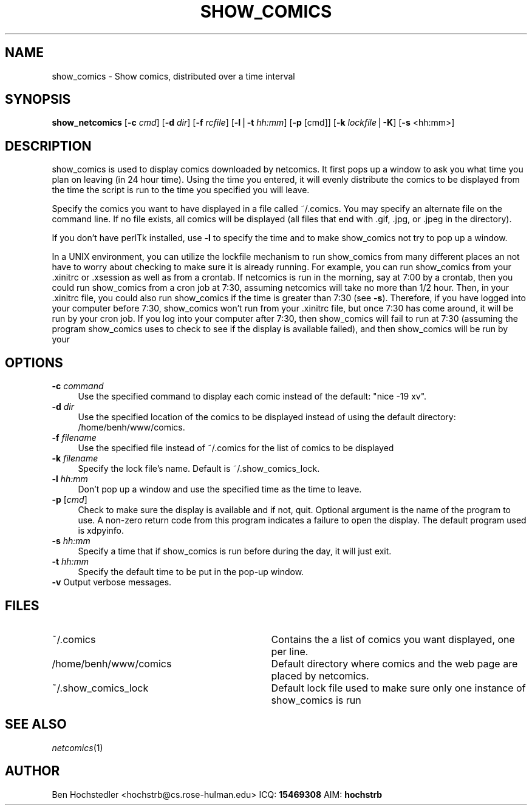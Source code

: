 .rn '' }`
''' $RCSfile$$Revision$$Date$
'''
''' $Log$
''' Revision 1.1  2000-04-26 19:07:12  hochstrb
''' Initial revision
'''
'''
.de Sh
.br
.if t .Sp
.ne 5
.PP
\fB\\$1\fR
.PP
..
.de Sp
.if t .sp .5v
.if n .sp
..
.de Ip
.br
.ie \\n(.$>=3 .ne \\$3
.el .ne 3
.IP "\\$1" \\$2
..
.de Vb
.ft CW
.nf
.ne \\$1
..
.de Ve
.ft R

.fi
..
'''
'''
'''     Set up \*(-- to give an unbreakable dash;
'''     string Tr holds user defined translation string.
'''     Bell System Logo is used as a dummy character.
'''
.tr \(*W-|\(bv\*(Tr
.ie n \{\
.ds -- \(*W-
.ds PI pi
.if (\n(.H=4u)&(1m=24u) .ds -- \(*W\h'-12u'\(*W\h'-12u'-\" diablo 10 pitch
.if (\n(.H=4u)&(1m=20u) .ds -- \(*W\h'-12u'\(*W\h'-8u'-\" diablo 12 pitch
.ds L" ""
.ds R" ""
.ds L' '
.ds R' '
'br\}
.el\{\
.ds -- \(em\|
.tr \*(Tr
.ds L" ``
.ds R" ''
.ds L' `
.ds R' '
.ds PI \(*p
'br\}
.\"	If the F register is turned on, we'll generate
.\"	index entries out stderr for the following things:
.\"		TH	Title 
.\"		SH	Header
.\"		Sh	Subsection 
.\"		Ip	Item
.\"		X<>	Xref  (embedded
.\"	Of course, you have to process the output yourself
.\"	in some meaninful fashion.
.if \nF \{
.de IX
.tm Index:\\$1\t\\n%\t"\\$2"
..
.nr % 0
.rr F
.\}
.TH SHOW_COMICS 1 "netcomics-0.12" "26/Apr/100" "Web Utilities"
.IX Title "SHOW_COMICS 1"
.UC
.IX Name "show_comics - Show comics, distributed over a time interval"
.if n .hy 0
.if n .na
.ds C+ C\v'-.1v'\h'-1p'\s-2+\h'-1p'+\s0\v'.1v'\h'-1p'
.de CQ          \" put $1 in typewriter font
.ft CW
'if n "\c
'if t \\&\\$1\c
'if n \\&\\$1\c
'if n \&"
\\&\\$2 \\$3 \\$4 \\$5 \\$6 \\$7
'.ft R
..
.\" @(#)ms.acc 1.5 88/02/08 SMI; from UCB 4.2
.	\" AM - accent mark definitions
.bd B 3
.	\" fudge factors for nroff and troff
.if n \{\
.	ds #H 0
.	ds #V .8m
.	ds #F .3m
.	ds #[ \f1
.	ds #] \fP
.\}
.if t \{\
.	ds #H ((1u-(\\\\n(.fu%2u))*.13m)
.	ds #V .6m
.	ds #F 0
.	ds #[ \&
.	ds #] \&
.\}
.	\" simple accents for nroff and troff
.if n \{\
.	ds ' \&
.	ds ` \&
.	ds ^ \&
.	ds , \&
.	ds ~ ~
.	ds ? ?
.	ds ! !
.	ds /
.	ds q
.\}
.if t \{\
.	ds ' \\k:\h'-(\\n(.wu*8/10-\*(#H)'\'\h"|\\n:u"
.	ds ` \\k:\h'-(\\n(.wu*8/10-\*(#H)'\`\h'|\\n:u'
.	ds ^ \\k:\h'-(\\n(.wu*10/11-\*(#H)'^\h'|\\n:u'
.	ds , \\k:\h'-(\\n(.wu*8/10)',\h'|\\n:u'
.	ds ~ \\k:\h'-(\\n(.wu-\*(#H-.1m)'~\h'|\\n:u'
.	ds ? \s-2c\h'-\w'c'u*7/10'\u\h'\*(#H'\zi\d\s+2\h'\w'c'u*8/10'
.	ds ! \s-2\(or\s+2\h'-\w'\(or'u'\v'-.8m'.\v'.8m'
.	ds / \\k:\h'-(\\n(.wu*8/10-\*(#H)'\z\(sl\h'|\\n:u'
.	ds q o\h'-\w'o'u*8/10'\s-4\v'.4m'\z\(*i\v'-.4m'\s+4\h'\w'o'u*8/10'
.\}
.	\" troff and (daisy-wheel) nroff accents
.ds : \\k:\h'-(\\n(.wu*8/10-\*(#H+.1m+\*(#F)'\v'-\*(#V'\z.\h'.2m+\*(#F'.\h'|\\n:u'\v'\*(#V'
.ds 8 \h'\*(#H'\(*b\h'-\*(#H'
.ds v \\k:\h'-(\\n(.wu*9/10-\*(#H)'\v'-\*(#V'\*(#[\s-4v\s0\v'\*(#V'\h'|\\n:u'\*(#]
.ds _ \\k:\h'-(\\n(.wu*9/10-\*(#H+(\*(#F*2/3))'\v'-.4m'\z\(hy\v'.4m'\h'|\\n:u'
.ds . \\k:\h'-(\\n(.wu*8/10)'\v'\*(#V*4/10'\z.\v'-\*(#V*4/10'\h'|\\n:u'
.ds 3 \*(#[\v'.2m'\s-2\&3\s0\v'-.2m'\*(#]
.ds o \\k:\h'-(\\n(.wu+\w'\(de'u-\*(#H)/2u'\v'-.3n'\*(#[\z\(de\v'.3n'\h'|\\n:u'\*(#]
.ds d- \h'\*(#H'\(pd\h'-\w'~'u'\v'-.25m'\f2\(hy\fP\v'.25m'\h'-\*(#H'
.ds D- D\\k:\h'-\w'D'u'\v'-.11m'\z\(hy\v'.11m'\h'|\\n:u'
.ds th \*(#[\v'.3m'\s+1I\s-1\v'-.3m'\h'-(\w'I'u*2/3)'\s-1o\s+1\*(#]
.ds Th \*(#[\s+2I\s-2\h'-\w'I'u*3/5'\v'-.3m'o\v'.3m'\*(#]
.ds ae a\h'-(\w'a'u*4/10)'e
.ds Ae A\h'-(\w'A'u*4/10)'E
.ds oe o\h'-(\w'o'u*4/10)'e
.ds Oe O\h'-(\w'O'u*4/10)'E
.	\" corrections for vroff
.if v .ds ~ \\k:\h'-(\\n(.wu*9/10-\*(#H)'\s-2\u~\d\s+2\h'|\\n:u'
.if v .ds ^ \\k:\h'-(\\n(.wu*10/11-\*(#H)'\v'-.4m'^\v'.4m'\h'|\\n:u'
.	\" for low resolution devices (crt and lpr)
.if \n(.H>23 .if \n(.V>19 \
\{\
.	ds : e
.	ds 8 ss
.	ds v \h'-1'\o'\(aa\(ga'
.	ds _ \h'-1'^
.	ds . \h'-1'.
.	ds 3 3
.	ds o a
.	ds d- d\h'-1'\(ga
.	ds D- D\h'-1'\(hy
.	ds th \o'bp'
.	ds Th \o'LP'
.	ds ae ae
.	ds Ae AE
.	ds oe oe
.	ds Oe OE
.\}
.rm #[ #] #H #V #F C
.SH "NAME"
.IX Header "NAME"
show_comics \- Show comics, distributed over a time interval
.SH "SYNOPSIS"
.IX Header "SYNOPSIS"
\fBshow_netcomics\fR [\fB\-c\fR \fIcmd\fR] [\fB\-d\fR \fIdir\fR] [\fB\-f\fR \fIrcfile\fR] [\fB\-l\fR|\fB\-t\fR \fIhh:mm\fR] [\fB\-p\fR [cmd]] [\fB\-k\fR \fIlockfile\fR|\fB\-K\fR] [\fB\-s\fR <hh:mm>]
.SH "DESCRIPTION"
.IX Header "DESCRIPTION"
show_comics is used to display comics downloaded by netcomics.  It
first pops up a window to ask you what time you plan on leaving (in 24
hour time).  Using the time you entered, it will evenly distribute the
comics to be displayed from the time the script is run to the time you
specified you will leave.
.PP
Specify the comics you want to have displayed in a file called
~/.comics.  You may specify an alternate file on the command line.  If no
file exists, all comics will be displayed (all files that end 
with .gif, .jpg, or .jpeg in the directory).
.PP
If you don't have perlTk installed, use \fB\-l\fR to specify the time and to make
show_comics not try to pop up a window.
.PP
In a UNIX environment, you can utilize the lockfile mechanism to run
show_comics from many different places an not have to worry about
checking to make sure it is already running. For example, you can run
show_comics from your .xinitrc or .xsession as well as from a
crontab. If netcomics is run in the morning, say at 7:00 by a crontab,
then you could run show_comics from a cron job at 7:30, assuming
netcomics will take no more than 1/2 hour. Then, in your .xinitrc
file, you could also run show_comics if the time is greater than 7:30
(see \fB\-s\fR). Therefore, if you have logged into your computer before
7:30, show_comics won't run from your .xinitrc file, but once 7:30 has
come around, it will be run by your cron job. If you log into your
computer after 7:30, then show_comics will fail to run at 7:30
(assuming the program show_comics uses to check to see if the display
is available failed), and then show_comics will be run by your
.xinitrc file. 
.SH "OPTIONS"
.IX Header "OPTIONS"
.Ip "\fB\-c\fR \fIcommand\fR" 4
.IX Item "\fB\-c\fR \fIcommand\fR"
Use the specified command to display each comic instead of the default: 
\*(L"nice \-19 xv\*(R".
.Ip "\fB\-d\fR \fIdir\fR" 4
.IX Item "\fB\-d\fR \fIdir\fR"
Use the specified location of the comics to be displayed instead of using
the default directory: /home/benh/www/comics.
.Ip "\fB\-f\fR \fIfilename\fR" 4
.IX Item "\fB\-f\fR \fIfilename\fR"
Use the specified file instead of ~/.comics for the list of comics to
be displayed
.Ip "\fB\-k\fR \fIfilename\fR" 4
.IX Item "\fB\-k\fR \fIfilename\fR"
Specify the lock file's name.  Default is ~/.show_comics_lock.
.Ip "\fB\-l\fR \fIhh:mm\fR" 4
.IX Item "\fB\-l\fR \fIhh:mm\fR"
Don't pop up a window and use the specified time as the time to leave.
.Ip "\fB\-p\fR [\fIcmd\fR]" 4
.IX Item "\fB\-p\fR [\fIcmd\fR]"
Check to make sure the display is available and if not, quit. Optional
argument is the name of the program to use.  A non-zero return code
from this program indicates a failure to open the display. The default
program used is xdpyinfo.
.Ip "\fB\-s\fR \fIhh:mm\fR" 4
.IX Item "\fB\-s\fR \fIhh:mm\fR"
Specify a time that if show_comics is run before during the day, it will just 
exit.
.Ip "\fB\-t\fR \fIhh:mm\fR" 4
.IX Item "\fB\-t\fR \fIhh:mm\fR"
Specify the default time to be put in the pop-up window.
.Ip "\fB\-v\fR   Output verbose messages." 4
.IX Item "\fB\-v\fR   Output verbose messages."
.SH "FILES"
.IX Header "FILES"
.Ip "~/.comics" 33
.IX Item "~/.comics"
Contains the a list of comics you want displayed, one per line.
.Ip "/home/benh/www/comics" 33
.IX Item "/home/benh/www/comics"
Default directory where comics and the web page are placed by netcomics.
.Ip "~/.show_comics_lock" 33
.IX Item "~/.show_comics_lock"
Default lock file used to make sure only one instance of show_comics is run
.SH "SEE ALSO"
.IX Header "SEE ALSO"
\fInetcomics\fR\|(1)
.SH "AUTHOR"
.IX Header "AUTHOR"
Ben Hochstedler <hochstrb@cs.rose-hulman.edu>
ICQ: \fB15469308\fR AIM: \fBhochstrb\fR

.rn }` ''
